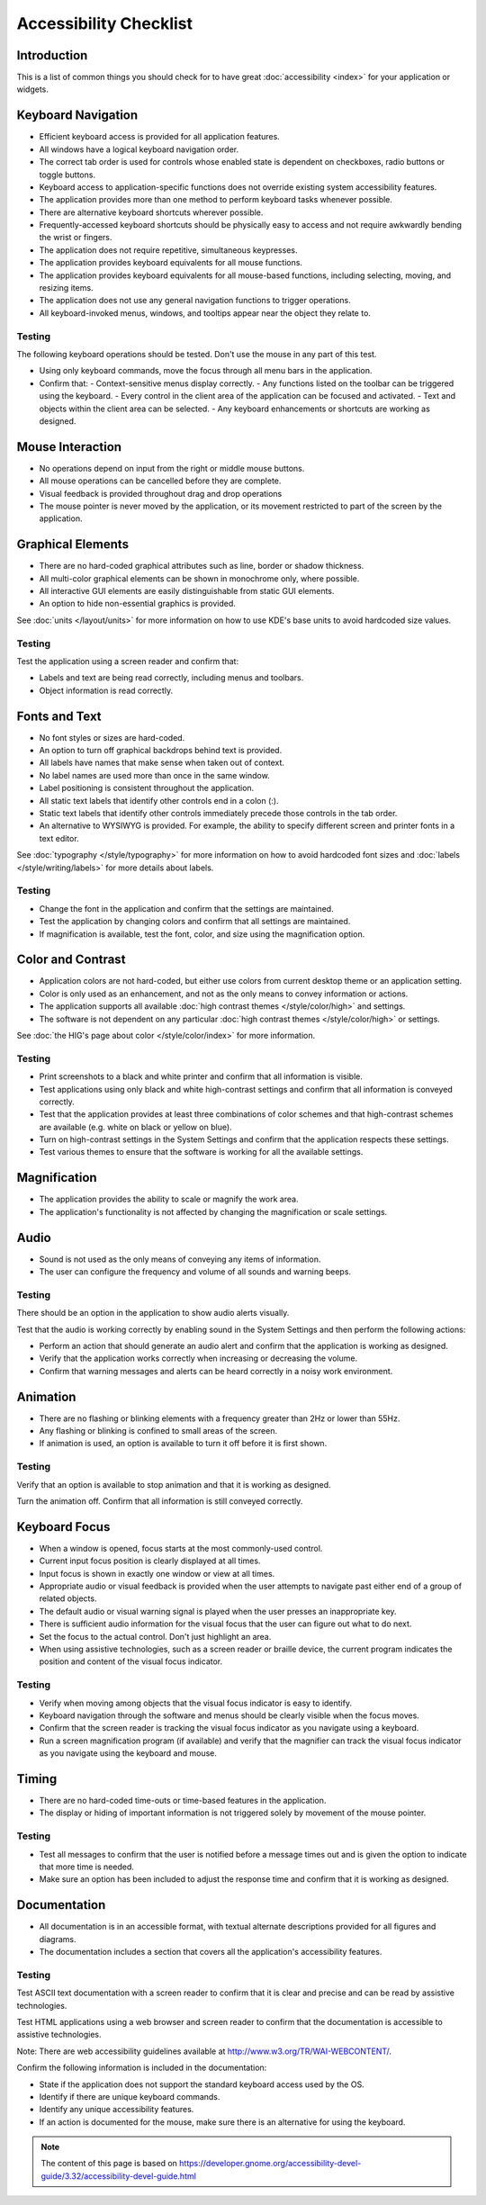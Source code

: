Accessibility Checklist
=======================

Introduction
------------

This is a list of common things you should check for to have great :doc:`accessibility <index>` for your application or widgets.

Keyboard Navigation
-------------------

-  Efficient keyboard access is provided for all application features.
-  All windows have a logical keyboard navigation order.
-  The correct tab order is used for controls whose enabled state is dependent on checkboxes, radio buttons or toggle buttons.
-  Keyboard access to application-specific functions does not override existing system accessibility features.
-  The application provides more than one method to perform keyboard tasks whenever possible.
-  There are alternative keyboard shortcuts wherever possible.
-  Frequently-accessed keyboard shortcuts should be physically easy to access and not require awkwardly bending the wrist or fingers.
-  The application does not require repetitive, simultaneous keypresses.
-  The application provides keyboard equivalents for all mouse functions.
-  The application provides keyboard equivalents for all mouse-based functions, including selecting, moving, and resizing items.
-  The application does not use any general navigation functions to trigger operations.
-  All keyboard-invoked menus, windows, and tooltips appear near the object they relate to.

Testing
^^^^^^^

The following keyboard operations should be tested. Don't use the mouse in any part of this test.

-  Using only keyboard commands, move the focus through all menu bars in the application.

-  Confirm that:
   -  Context-sensitive menus display correctly.
   -  Any functions listed on the toolbar can be triggered using the keyboard.
   -  Every control in the client area of the application can be focused and activated.
   -  Text and objects within the client area can be selected.
   -  Any keyboard enhancements or shortcuts are working as designed.


Mouse Interaction
-----------------

-  No operations depend on input from the right or middle mouse buttons.
-  All mouse operations can be cancelled before they are complete.
-  Visual feedback is provided throughout drag and drop operations
-  The mouse pointer is never moved by the application, or its movement restricted to part of the screen by the application.

Graphical Elements
------------------

-  There are no hard-coded graphical attributes such as line, border or shadow thickness.
-  All multi-color graphical elements can be shown in monochrome only, where possible.
-  All interactive GUI elements are easily distinguishable from static GUI elements.
-  An option to hide non-essential graphics is provided.

See :doc:`units </layout/units>` for more information on how to use KDE's base units to avoid hardcoded size values.

Testing
^^^^^^^

Test the application using a screen reader and confirm that:

-  Labels and text are being read correctly, including menus and toolbars.
-  Object information is read correctly.


Fonts and Text
--------------

-  No font styles or sizes are hard-coded.
-  An option to turn off graphical backdrops behind text is provided.
-  All labels have names that make sense when taken out of context.
-  No label names are used more than once in the same window.
-  Label positioning is consistent throughout the application.
-  All static text labels that identify other controls end in a colon (:).
-  Static text labels that identify other controls immediately precede those controls in the tab order.
-  An alternative to WYSIWYG is provided. For example, the ability to specify different screen and printer fonts in a text editor. 

See :doc:`typography </style/typography>` for more information on how to avoid hardcoded font sizes and :doc:`labels </style/writing/labels>` for more details about labels.

Testing
^^^^^^^

-  Change the font in the application and confirm that the settings are maintained.
-  Test the application by changing colors and confirm that all settings are maintained.
-  If magnification is available, test the font, color, and size using the magnification option.


Color and Contrast
------------------

-  Application colors are not hard-coded, but either use colors from current desktop theme or an application setting.
-  Color is only used as an enhancement, and not as the only means to convey information or actions.
-  The application supports all available :doc:`high contrast themes </style/color/high>` and settings.
-  The software is not dependent on any particular :doc:`high contrast themes </style/color/high>` or settings.
   
See :doc:`the HIG's page about color </style/color/index>` for more information.
   
Testing
^^^^^^^

-  Print screenshots to a black and white printer and confirm that all information is visible.
-  Test applications using only black and white high-contrast settings and confirm that all information is conveyed correctly.
-  Test that the application provides at least three combinations of color schemes and that high-contrast schemes are available (e.g. white on black or yellow on blue).
-  Turn on high-contrast settings in the System Settings and confirm that the application respects these settings.
-  Test various themes to ensure that the software is working for all the available settings.


Magnification
-------------

-  The application provides the ability to scale or magnify the work area.
-  The application's functionality is not affected by changing the magnification or scale settings. 

Audio
-----

-  Sound is not used as the only means of conveying any items of information.
-  The user can configure the frequency and volume of all sounds and warning beeps.

Testing
^^^^^^^

There should be an option in the application to show audio alerts visually.

Test that the audio is working correctly by enabling sound in the System Settings and then perform the following actions:

-  Perform an action that should generate an audio alert and confirm that the application is working as designed.
-  Verify that the application works correctly when increasing or decreasing the volume.
-  Confirm that warning messages and alerts can be heard correctly in a noisy work environment.


Animation
---------

-  There are no flashing or blinking elements with a frequency greater than 2Hz or lower than 55Hz.
-  Any flashing or blinking is confined to small areas of the screen.
-  If animation is used, an option is available to turn it off before it is first shown.
   
Testing
^^^^^^^

Verify that an option is available to stop animation and that it is working as designed.

Turn the animation off.
Confirm that all information is still conveyed correctly.

Keyboard Focus
--------------

-  When a window is opened, focus starts at the most commonly-used control.
-  Current input focus position is clearly displayed at all times.
-  Input focus is shown in exactly one window or view at all times.
-  Appropriate audio or visual feedback is provided when the user attempts to navigate past either end of a group of related objects.
-  The default audio or visual warning signal is played when the user presses an inappropriate key.
-  There is sufficient audio information for the visual focus that the user can figure out what to do next.
-  Set the focus to the actual control. Don't just highlight an area.
-  When using assistive technologies, such as a screen reader or braille device, the current program indicates the position and content of the visual focus indicator.

Testing
^^^^^^^

-  Verify when moving among objects that the visual focus indicator is easy to identify.
-  Keyboard navigation through the software and menus should be clearly visible when the focus moves.
-  Confirm that the screen reader is tracking the visual focus indicator as you navigate using a keyboard.
-  Run a screen magnification program (if available) and verify that the magnifier can track the visual focus indicator as you navigate using the keyboard and mouse.


Timing
------

-  There are no hard-coded time-outs or time-based features in the application.
-  The display or hiding of important information is not triggered solely by movement of the mouse pointer. 

Testing
^^^^^^^

-  Test all messages to confirm that the user is notified before a message times out and is given the option to indicate that more time is needed.
-  Make sure an option has been included to adjust the response time and confirm that it is working as designed.
   
Documentation
-------------

-  All documentation is in an accessible format, with textual alternate descriptions provided for all figures and diagrams.
-  The documentation includes a section that covers all the application's accessibility features. 

Testing
^^^^^^^

Test ASCII text documentation with a screen reader to confirm that it is clear and precise and can be read by assistive technologies.

Test HTML applications using a web browser and screen reader to confirm that the documentation is accessible to assistive technologies.

Note: There are web accessibility guidelines available at `<http://www.w3.org/TR/WAI-WEBCONTENT/>`_.

Confirm the following information is included in the documentation:

-  State if the application does not support the standard keyboard access used by the OS.
-  Identify if there are unique keyboard commands.
-  Identify any unique accessibility features.
-  If an action is documented for the mouse, make sure there is an alternative for using the keyboard.

.. note::

   The content of this page is based on `<https://developer.gnome.org/accessibility-devel-guide/3.32/accessibility-devel-guide.html>`_
